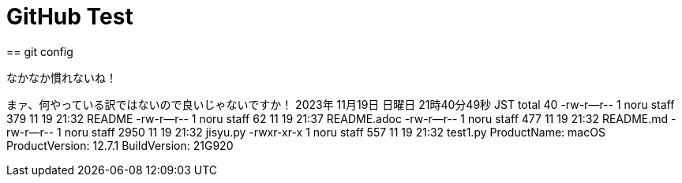 = GitHub Test 
== git config

なかなか慣れないね！

まァ、何やっている訳ではないので良いじゃないですか！
2023年 11月19日 日曜日 21時40分49秒 JST
total 40
-rw-r--r--  1 noru  staff   379 11 19 21:32 README
-rw-r--r--  1 noru  staff    62 11 19 21:37 README.adoc
-rw-r--r--  1 noru  staff   477 11 19 21:32 README.md
-rw-r--r--  1 noru  staff  2950 11 19 21:32 jisyu.py
-rwxr-xr-x  1 noru  staff   557 11 19 21:32 test1.py
ProductName:	macOS
ProductVersion:	12.7.1
BuildVersion:	21G920




